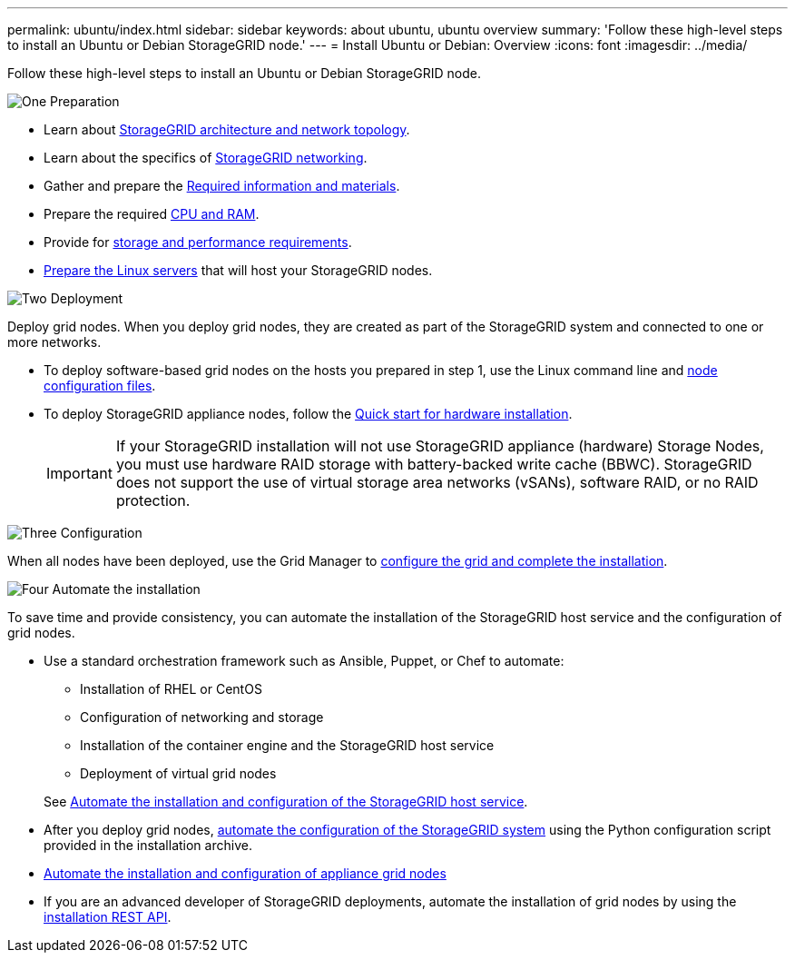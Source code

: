 ---
permalink: ubuntu/index.html
sidebar: sidebar
keywords: about ubuntu, ubuntu overview
summary: 'Follow these high-level steps to install an Ubuntu or Debian StorageGRID node.'
---
= Install Ubuntu or Debian: Overview
:icons: font
:imagesdir: ../media/

[.lead]
Follow these high-level steps to install an Ubuntu or Debian StorageGRID node.


// Start snippet: Quick start headings as block titles
// 1 placeholder per entry: Heading text here

.image:https://raw.githubusercontent.com/NetAppDocs/common/main/media/number-1.png[One] Preparation

// [role="quick-margin-para"]
// Prepare for installation:
[role="quick-margin-list"]
* Learn about link:../primer/storagegrid-architecture-and-network-topology.html[StorageGRID architecture and network topology].
* Learn about the specifics of link:../network/index.html[StorageGRID networking].
* Gather and prepare the link:required-materials.html[Required information and materials].
* Prepare the required link:cpu-and-ram-requirements.html[CPU and RAM].
* Provide for link:storage-and-performance-requirements.html[storage and performance requirements].
* link:how-host-wide-settings-change.html[Prepare the Linux servers] that will host your StorageGRID nodes.

.image:https://raw.githubusercontent.com/NetAppDocs/common/main/media/number-2.png[Two] Deployment

[role="quick-margin-para"]
Deploy grid nodes. When you deploy grid nodes, they are created as part of the StorageGRID system and connected to one or more networks.

[role="quick-margin-list"]
* To deploy software-based grid nodes on the hosts you prepared in step 1, use the Linux command line and link:creating-node-configuration-files.html[node configuration files].
* To deploy StorageGRID appliance nodes, follow the https://review.docs.netapp.com/us-en/storagegrid-appliances_main/installconfig/index.html[Quick start for hardware installation^].
+

IMPORTANT: If your StorageGRID installation will not use StorageGRID appliance (hardware) Storage Nodes, you must use hardware RAID storage with battery-backed write cache (BBWC). StorageGRID does not support the use of virtual storage area networks (vSANs), software RAID, or no RAID protection.

.image:https://raw.githubusercontent.com/NetAppDocs/common/main/media/number-3.png[Three] Configuration

[role="quick-margin-para"]
When all nodes have been deployed, use the Grid Manager to link:navigating-to-grid-manager.html[configure the grid and complete the installation].

.image:https://raw.githubusercontent.com/NetAppDocs/common/main/media/number-4.png[Four] Automate the installation

[role="quick-margin-para"]
To save time and provide consistency, you can automate the installation of the StorageGRID host service and the configuration of grid nodes.

[role="quick-margin-list"]
* Use a standard orchestration framework such as Ansible, Puppet, or Chef to automate:
** Installation of RHEL or CentOS
** Configuration of networking and storage
** Installation of the container engine and the StorageGRID host service
** Deployment of virtual grid nodes

+
See link:automating-installation.html#automate-the-installation-and-configuration-of-the-storagegrid-host-service[Automate the installation and configuration of the StorageGRID host service].

* After you deploy grid nodes, link:automating-installation.html#automate-the-configuration-of-storagegrid[automate the configuration of the StorageGRID system] using the Python configuration script provided in the installation archive.

* https://docs.netapp.com/us-en/storagegrid-appliances/installconfig/automating-appliance-installation-and-configuration.html[Automate the installation and configuration of appliance grid nodes^]

* If you are an advanced developer of StorageGRID deployments, automate the installation of grid nodes by using the link:overview-of-installation-rest-api.html[installation REST API].